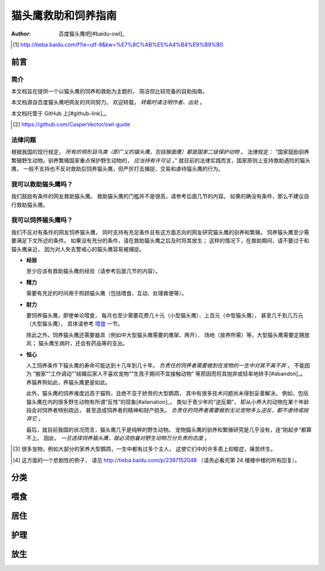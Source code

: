 ********************
猫头鹰救助和饲养指南
********************

:author: 百度猫头鹰吧[#baidu-owl]_

.. [#baidu-owl]
   http://tieba.baidu.com/f?ie=utf-8&kw=%E7%8C%AB%E5%A4%B4%E9%B9%B0


前言
====

简介
----

本文档旨在提供一个以猫头鹰的饲养和救助为主题的，
简洁但比较完备的自助指南。

本文档源自百度猫头鹰吧网友的共同努力。
欢迎转载， *转载时请注明作者、出处* 。

本文档托管于 GitHub 上[#github-link]_。

.. [#github-link]
   https://github.com/CasperVector/owl-guide


法律问题
--------

根据我国的现行规定，
*所有的鸮形目鸟类（即广义的猫头鹰，包括猴面鹰）都是国家二级保护动物* 。
法律规定：
“国家鼓励驯养繁殖野生动物。驯养繁殖国家重点保护野生动物的， *应当持有许可证* 。”
就目前的法律实践而言，国家原则上支持救助遇险的猫头鹰，
一般不支持也不反对救助后饲养猫头鹰，但严厉打击捕捉、交易和虐待猫头鹰的行为。


我可以救助猫头鹰吗？
--------------------

我们鼓励有条件的网友救助猫头鹰。
救助猫头鹰的门槛并不是很高，请参考后面几节的内容。
如果的确没有条件，那么不建议自行救助猫头鹰。


我可以饲养猫头鹰吗？
--------------------

我们不反对有条件的网友饲养猫头鹰，
同时支持有充足条件且有这方面志向的网友研究猫头鹰的驯养和繁殖。
饲养猫头鹰至少需要满足下文所述的条件。
如果没有充分的条件，请在救助猫头鹰之后及时将其放生；
这样的情况下，在救助期间，请不要过于和猫头鹰亲近，
因为对人失去警戒心的猫头鹰容易被捕捉。


* **经验**

  至少应该有救助猫头鹰的经验（请参考后面几节的内容）。

* **精力**

  需要有充足的时间用于照顾猫头鹰（包括喂食、互动、处理粪便等）。

* **财力**

  要饲养猫头鹰，即使单论喂食，
  每月也至少需要花费几十元（小型猫头鹰）、上百元（中型猫头鹰），
  甚至几千到几万元（大型猫头鹰），
  具体请参考 `喂食 <#喂食>`__ 一节。

  除此之外，饲养猫头鹰还需要器具（例如中大型猫头鹰需要的鹰架、两开）、
  场地（放养所需）等，大型猫头鹰需要定期放风；
  猫头鹰生病时，还会有药品等的支出。

* **恒心**

  人工饲养条件下猫头鹰的寿命可能达到十几年到几十年。
  *负责任的饲养者需要做到在宠物的一生中对其不离不弃* ，
  不能因为
  “搬家”“工作调动”“结婚后家人不喜欢宠物”“生孩子期间不宜接触动物”
  等原因而将其抛弃或轻率地转手[#abandon]_。
  养猫养狗如此，养猫头鹰更是如此。

  此外，猫头鹰的饲养难度远高于猫狗，且绝不亚于娇贵的大型鹦鹉，
  其中有很多技术问题尚未得到妥善解决。
  例如，包括猫头鹰在内的很多野生动物有所谓“反性”的现象[#alienation]_，
  类似于青少年的“逆反期”，
  即从小养大的动物在某个年龄段会对饲养者特别疏远，
  甚至造成饲养者的精神和财产损失。
  *负责任的饲养者需要做到无论宠物多么逆反，都不虐待或抛弃它* 。

  最后，就目前我国的状况而言，猫头鹰几乎是纯粹的野生动物。
  宠物猫头鹰的驯养和繁殖研究是几乎没有，连“刚起步”都算不上。
  因此， *一旦选择饲养猫头鹰，就必须抱着对野生动物万分负责的态度* 。

.. [#abandon]
   很多宠物，例如大部分的家养大型鹦鹉，一生中都有过多个主人，
   这使它们中的许多患上抑郁症，痛苦终生。

.. [#alienation]
   这方面的一个悲剧性的例子，
   请见 http://tieba.baidu.com/p/2397152048
   （请务必看完第 24 楼楼中楼的所有回复）。


分类
====


喂食
====


居住
====


护理
====


放生
====


